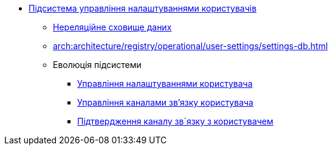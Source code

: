 ***** xref:arch:architecture/registry/operational/user-settings/overview.adoc[Підсистема управління налаштуваннями користувачів]
****** xref:arch:architecture/registry/operational/user-settings/redis-storage.adoc[Нереляційне сховище даних]
****** xref:arch:architecture/registry/operational/user-settings/settings-db.adoc[]
****** Еволюція підсистеми
******* xref:arch:architecture/registry/operational/user-settings/user-settings.adoc[Управління налаштуваннями користувача]
******* xref:arch:architecture/registry/operational/user-settings/user-channel-settings.adoc[Управління каналами зв'язку користувача]
******* xref:arch:architecture/registry/operational/user-settings/user-contact-confirmation.adoc[Підтвердження каналу зв`язку з користувачем]